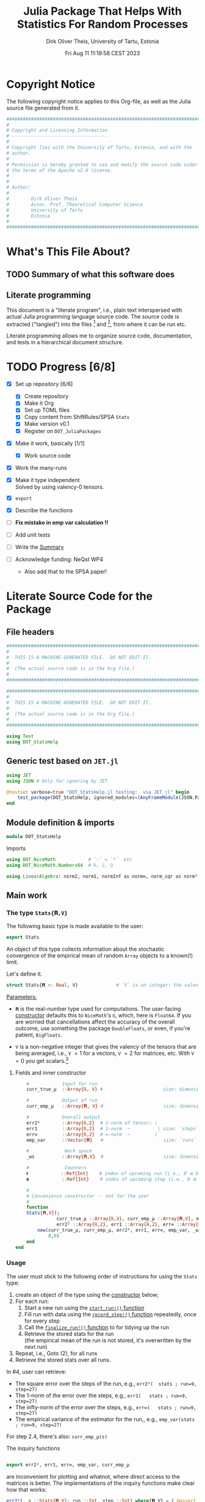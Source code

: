 #+TITLE:  Julia Package That Helps With Statistics For Random Processes
#+AUTHOR: Dirk Oliver Theis, University of Tartu, Estonia
#+EMAIL:  dotheis@ut.ee
#+DATE:   Fri Aug 11 11:19:58 CEST 2023

#+STARTUP: latexpreview
#+STARTUP: show3levels
#+BIBLIOGRAPHY: ../../DOT_LaTeX/dirks.bib
#+PROPERTY: header-args :eval never :comments link :exports code

* Copyright Notice

   The following copyright notice applies to this Org-file, as well as the Julia source file generated from it.

   #+BEGIN_SRC julia :tangle src/DOT_StatsHelp.jl
     #########################################################################
     #                                                                       #
     # Copyright and Licensing Information                                   #
     # -----------------------------------                                   #
     #                                                                       #
     # Copyright lies with the University of Tartu, Estonia, and with the    #
     # author.                                                               #
     #                                                                       #
     # Permission is hereby granted to use and modify the source code under  #
     # the terms of the Apache v2.0 license.                                 #
     #                                                                       #
     #                                                                       #
     # Author:                                                               #
     #                                                                       #
     #        Dirk Oliver Theis                                              #
     #        Assoc. Prof. Theoretical Computer Science                      #
     #        University of Tartu                                            #
     #        Estonia                                                        #
     #                                                                       #
     #########################################################################
   #+END_SRC


* What's This File About?
** TODO Summary of what this software does <<summary>>
** Literate programming

   This document is a "literate program", i.e., plain text interspersed with actual Julia programming language
   source code.  The source code is extracted ("tangled") into the files [fn:: ~src/DOT_StatsHelp.jl~] and [fn::
   ~tmp/runtests.jl~], from where it can be run etc.

   Literate programming allows me to organize source code, documentation, and tests in a hierarchical document
   structure.


* TODO Progress [6/8]

     + [X] Set up repository [6/6]

       - [X] Create repository
       - [X] Make it Org
       - [X] Set up TOML files
       - [X] Copy content from ShiftRules/SPSA ~Stats~
       - [X] Make version v0.1
       - [X] Register on ~DOT_JuliaPackages~

     + [X] Make it work, basically [1/1]

       - [X] Work source code

     + [X] Work the many-runs

     + [X] Make it type independent \\
           Solved by using valency-0 tensors.

     + [X] ~export~

     + [X] Describe the functions

     + [ ] *Fix mistake in emp var calculation !!*

     + [ ] Add unit tests

     + [ ] Write the [[summary][Summary]]

     + [ ] Acknowledge funding: NeQst WP4
           - Also add that to the SPSA paper!


* Literate Source Code for the Package

** File headers

    #+BEGIN_SRC julia :tangle src/DOT_StatsHelp.jl
      ###########################################################################
      #                                                                         #
      #  THIS IS A MACHINE-GENERATED FILE.  DO NOT EDIT IT.                     #
      #                                                                         #
      #  (The actual source code is in the Org file.)                           #
      #                                                                         #
      ###########################################################################
    #+END_SRC

    #+BEGIN_SRC julia :tangle test/runtests.jl
      ###########################################################################
      #                                                                         #
      #  THIS IS A MACHINE-GENERATED FILE.  DO NOT EDIT IT.                     #
      #                                                                         #
      #  (The actual source code is in the Org file.)                           #
      #                                                                         #
      ###########################################################################

      using Test
      using DOT_StatsHelp
    #+END_SRC


** Generic test based on ~JET.jl~

    #+BEGIN_SRC julia :tangle test/runtests.jl
      using JET
      using JSON # Only for ignoring by JET

      @testset verbose=true "DOT_StatsHelp.jl testing:  via JET.jl" begin
          test_package(DOT_StatsHelp, ignored_modules=(AnyFrameModule(JSON.Parser),) )
      end
    #+END_SRC


** Module definition & imports

    #+BEGIN_SRC julia :tangle src/DOT_StatsHelp.jl
      module DOT_StatsHelp
    #+END_SRC

    Imports

    #+BEGIN_SRC julia :tangle src/DOT_StatsHelp.jl
      using DOT_NiceMath            # `⋅` = `*`  etc
      using DOT_NiceMath.Numbers64  # ℝ, ℤ, ℚ

      using LinearAlgebra: norm2, norm1, normInf as norm∞, norm_sqr as norm²
    #+END_SRC


** Main work
*** The type ~Stats{𝐑,V}~

     The following basic type is made available to the user:

     #+BEGIN_SRC julia :tangle src/DOT_StatsHelp.jl
       export Stats
     #+END_SRC

     An object of this type collects information about the stochastic convergence of the empirical mean of random
     ~Array~ objects to a known(!) limit.

    Let's define it.

     #+BEGIN_SRC julia :tangle src/DOT_StatsHelp.jl
       struct Stats{𝐑 <: Real, V}              # `V` is an integer: the valency of the tensor
     #+END_SRC

     _Parameters:_

     + ~𝐑~ is the real-number type used for computations.  The user-facing [[stats-constructor][constructor]] defaults this to
       ~NiceMath~'s ~ℝ~, which, here is ~Float64~.  If you are worried that cancellations affect the accuracy of
       the overall outcome, use something the package ~DoubleFloats~, or even, if you're patient, ~BigFloats~.

     + ~V~ is a non-negative integer that gives the valency of the tensors that are being averaged, i.e., ~V~ $=1$
       for a vectors, ~V~ $=2$ for matrices, etc.  With ~V~ $=0$ you get scalars.[fn:: Almost -- it's not the same
       type in Julia.]

**** Fields and inner constructor
      #+BEGIN_SRC julia :tangle src/DOT_StatsHelp.jl
            #            Input for run
            curr_true_μ  ::Array{ℝ, V} #                      size: dimension

            #            Output of run
            curr_emp_μ   ::Array{𝐑, V} #                      size: dimension

            #            Overall output
            err2²        ::Array{ℝ,2}  # 2-norm of tensor; \
            err1         ::Array{ℝ,2}  # 1-norm  ~          | size: `steps` ✕ `runs`
            err∞         ::Array{ℝ,2}  # ∞-norm  ~         /
            emp_var      ::Vector{𝐑}   #                      size: `runs`

            #             Work space
            _ws          ::Array{𝐑,V}  #                      size: dimension

            #             Counters
            𝐫            ::Ref{Int}    # index of upcoming run (i.e., 0 ⪮ before first run)
            𝐬            ::Ref{Int}    # index of upcoming step (i.e., 0 ⪮ before first step)

            #
            # Convenience constructor -- not for the user
            #
            function
            Stats{𝐑,V}(;
                       curr_true_μ ::Array{ℝ,V}, curr_emp_μ ::Array{𝐑,V}, emp_var ::Vector{𝐑},
                       err2² ::Array{ℝ,2}, err1 ::Array{ℝ,2}, err∞ ::Array{ℝ,2}, _ws ::Array{𝐑,V}) where{𝐑,V}
                new(curr_true_μ, curr_emp_μ, err2², err1, err∞, emp_var, _ws,
                    0,0)
            end
        end
      #+END_SRC

*** Usage

     The user must stick to the following order of instructions for using the ~Stats~ type:

       1. create an object of the type using the [[stats-constructor][constructor]] below;
       2. For each run:
          1. Start a new run using the [[start][~start_run!()~ function]]
          2. Fill run with data using the [[record][~record_step!()~ function]] repeatedly, once for every step
          3. Call the [[finalize][~finalize_run!()~ function]] to for tidying up the run
          4. Retrieve the stored stats for the run \\
             (the empirical mean of the run is not stored, it's overwritten by the next run)
       3. Repeat, i.e., Goto (2), for all runs
       4. Retrieve the stored stats over all runs.

     In #4, user can retrieve:

       + The square error over the steps of the run, e.g.,           ~err2²(  stats ; run=9, step=27)~
       + The 1-norm of the error over the steps, e.g.,               ~err1(   stats ; run=9, step=27)~
       + The infty-norm of the error over the steps, e.g.,           ~err∞(   stats ; run=9, step=27)~
       + The empirical variance of the estimator for the run,, e.g., ~emp_var(stats ; run=9, step=27)~

     For step 2.4, there's also:                                     ~curr_emp_μ(s)~

     The inquiry functions
     #+BEGIN_SRC julia :tangle src/DOT_StatsHelp.jl

       export err2², err1, err∞, emp_var, curr_emp_μ

     #+END_SRC
     are inconvenient for plotting and whatnot, where direct access to the matrices is better.  The implementations
     of the inquiry functions make clear how that works:

     #+BEGIN_SRC julia :tangle src/DOT_StatsHelp.jl
       err2²(  s ::Stats{𝐑,V}; run ::Int, step ::Int) where{𝐑,V} = ( @assert (1,1)≤(run,step)≤(s.𝐫[],s.𝐬[]); s.err2²[step,run] )
       err1(   s ::Stats{𝐑,V}; run ::Int, step ::Int) where{𝐑,V} = ( @assert (1,1)≤(run,step)≤(s.𝐫[],s.𝐬[]); s.err1[ step,run] )
       err∞(   s ::Stats{𝐑,V}; run ::Int, step ::Int) where{𝐑,V} = ( @assert (1,1)≤(run,step)≤(s.𝐫[],s.𝐬[]); s.err∞[ step,run] )
       emp_var(s ::Stats{𝐑,V}; run ::Int)             where{𝐑,V} = ( @assert 1    ≤run ≤ s.𝐫[]             ; s.emp_var[run]    )

       curr_emp_μ(s ::Stats{𝐑,V})                     where{𝐑,V} = ( @assert 1 ≤ s.𝐫[]                     ; s.curr_emp_μ      )
     #+END_SRC

     #+BEGIN_CENTER
     *Warning!*

     Don't forget that the empirical variance is only available after calling [[finalize][~finalize_run!()~]]
     #+END_CENTER

*** User-facing constructor for ~Stats~  <<stats-constructor>>

     The constructor takes the following arguments.

       + The dimension of the underlying tensors, e.g., ~()~ for valency-0 tensors;
       + The number of steps in each run;
       + The number of runs.

     #+BEGIN_SRC julia :tangle src/DOT_StatsHelp.jl
       function Stats(dimension ::NTuple{V,Int}
                      ;
                      steps :: Int,
                      runs  :: Int,
                      𝐑     :: Type{<:Real} = ℝ)  ::Stats     where{V}
     #+END_SRC
     #+BEGIN_SRC julia :tangle src/DOT_StatsHelp.jl
           curr_true_μ   = Array{ℝ,V}(undef, dimension )
           curr_emp_μ    = Array{𝐑,V}(undef, dimension )   ; curr_emp_μ   .= 𝐑(0)
           _ws           = Array{𝐑,V}(undef, dimension )

           err2²         = Array{ℝ,2}(undef, steps,runs)
           err1          = Array{ℝ,2}(undef, steps,runs)
           err∞          = Array{ℝ,2}(undef, steps,runs)
           emp_var       = Array{𝐑,1}(undef, runs)         ; emp_var .= 𝐑(0)

           return Stats{𝐑,V}( ; curr_true_μ, curr_emp_μ,
                                err2², err1, err∞, emp_var,  _ws)
       end
     #+END_SRC

*** Helper functions and integrity check

     The following helper functions are not exported, but can be used by the desperate user.

     _Info about sizes of arrays._

     #+BEGIN_SRC julia :tangle src/DOT_StatsHelp.jl
       valency(        s ::Stats{𝐑,V} ) where{𝐑,V}    = V
       dimension(      s ::Stats{𝐑,V} ) where{𝐑,V}    = size( s.curr_true_μ )
       numo_stepsruns( s ::Stats{𝐑,V} ) where{𝐑,V}    = size( s.err2²       )
       numo_steps(     s ::Stats{𝐑,V} ) where{𝐑,V}    = numo_stepsruns(s) |> first
       numo_runs(      s ::Stats{𝐑,V} ) where{𝐑,V}    = numo_stepsruns(s) |> last
     #+END_SRC

     _Data integrity check_ that throws an exception if there's a problem (otherwise returns nothing).

     #+BEGIN_SRC julia :tangle src/DOT_StatsHelp.jl
       function _integrity_check(s ::Stats{𝐑,V}) ::Nothing  where{𝐑,V}
     #+END_SRC

**** Implementation
      #+BEGIN_SRC julia :tangle src/DOT_StatsHelp.jl
            @assert size( s.curr_true_μ ) == dimension(s) == size( s.curr_emp_μ  )

            let steps  = numo_steps(s),
                runs   = numo_runs(s),
                dim    = dimension(s)

                @assert steps > 1
                @assert runs  ≥ 1

                @assert 0 ≤ s.𝐫[] ≤ runs
                @assert 0 ≤ s.𝐬[] ≤ steps

                @assert size(     s.err2²       ) == (steps,runs)
                @assert size(     s.err1        ) == (steps,runs)
                @assert size(     s.err∞        ) == (steps,runs)
                @assert size(     s.emp_var     ) == (runs,)

                @assert size(     s._ws         ) == dim
            end #^ let
            return nothing
        end
      #+END_SRC

*** Starting a new run: ~start_run!()~ <<start>>

     When a new run starts, the true mean has to be recorded, the indices 𝐫 and 𝐬 for run and step, resp., have to
     be set up, and the empirical data has to be initialized.

     #+BEGIN_SRC julia :tangle src/DOT_StatsHelp.jl
       export start_run!

       function start_run!(s      :: Stats{𝐑,V}
                           ;
                           true_μ :: Array{ℝ,V} ) ::Nothing  where{𝐑,V}
     #+END_SRC

**** Working with valency-0 tensors -- aka 0-dimensional arrays
     :PROPERTIES:
     :header-args: :tangle no :session JULIA-1 :eval yes :results output :exports both
     :END:

     The Julia function ~fill()~ can create a valency-0 tensor (0-dimensional array) from a scalar:

     #+BEGIN_SRC julia :tangle no
       a = fill( 3.141 )
     #+END_SRC

     #+RESULTS:
     : 0-dimensional Array{Float64, 0}:
     : 3.141

     #+BEGIN_SRC julia :tangle no
       typeof( a )
     #+END_SRC

     #+RESULTS:
     : Array{Float64, 0}

     #+BEGIN_SRC julia :tangle no
       a .- π
     #+END_SRC

     #+RESULTS:
     : -0.0005926535897931018

     #+BEGIN_SRC julia :tangle no
       a .-= π
     #+END_SRC

     #+RESULTS:
     : 0-dimensional Array{Float64, 0}:
     : -0.0005926535897931018

**** Implementation of ~start_run!()~
      #+BEGIN_SRC julia :tangle src/DOT_StatsHelp.jl
            _integrity_check(s)


            if    s.𝐫[] > 0         @assert s.𝐬[] == numo_steps(s)
            else                    @assert s.𝐬[] == 0               end

            s.𝐫[] += 1            ; @assert s.𝐫[] ≤ numo_runs(s)
            s.𝐬[]  = 0

            @assert size(true_μ) == dimension(s)

            let 𝐫 = s.𝐫[],
                𝐬 = s.𝐬[]

                s.curr_true_μ .= true_μ
                s.curr_emp_μ  .= 𝐑(0)
                s.emp_var[𝐫]   = 𝐑(0)

            end
            nothing;
        end #^ start_run!()
      #+END_SRC

*** Adding data of a step: ~record_step!()~ <<record>>

     #+BEGIN_SRC julia :tangle src/DOT_StatsHelp.jl
       export record_step!

       function record_step!(s ::Stats{𝐑,V}
                             ;
                             𝐸 ::Array{ℝ,V} ) ::Nothing  where{𝐑,V}
     #+END_SRC

**** Implementation
      #+BEGIN_SRC julia :tangle src/DOT_StatsHelp.jl
        _integrity_check(s)

        (;curr_true_μ, curr_emp_μ, err2², err1, err∞, emp_var, _ws) = s


        s.𝐬[] += 1            ; @assert s.𝐬[] ≤ numo_steps(s)

        let 𝐫     = s.𝐫[],
            𝐬     = s.𝐬[],
            steps = numo_steps(s)

            emp_var[𝐫]   = (𝐬-1) ⋅ emp_var[𝐫]  / 𝐬    +   norm²( 𝐸 - curr_emp_μ ) / 𝐬 
                          + (𝐬-1)???????????????????????????????????//
                          # will be corrected for bias in finalize_run!()
            curr_emp_μ  .= (𝐬-1) ⋅ curr_emp_μ / 𝐬   .+   𝐸 / 𝐬

            _ws         .= curr_emp_μ - curr_true_μ

            err2²[𝐬,𝐫]   = norm²(_ws)
            err1[ 𝐬,𝐫]   = norm1(_ws)
            err∞[ 𝐬,𝐫]   = norm∞(_ws)
        end #^ let
        nothing;
        end #^ record_step!()
      #+END_SRC

*** Finalizing a run: ~finalize_run!()~ <<finalize>>

     The ~finalize_run!()~ function must be called after all data points have been added.  It removes the bias
     from the empirical variance.

     #+BEGIN_SRC julia :tangle src/DOT_StatsHelp.jl
       export finalize_run!

       function finalize_run!(s ::Stats{𝐑,V}) ::Nothing                  where{𝐑,V}
     #+END_SRC

**** Implementation
      #+BEGIN_SRC julia :tangle src/DOT_StatsHelp.jl
          _integrity_check(s)

          @assert s.𝐬[] == numo_steps(s)

          #
          # Un-bias empirical variance:
          #
            let 𝐫     = s.𝐫[],
                𝐬     = s.𝐬[]

                s.emp_var[ 𝐫 ] *= 𝐬 / 𝐑(𝐬-1)
            end
          nothing;
        end #^ finalize_run!()
      #+END_SRC


** End of module

    #+BEGIN_SRC julia :tangle src/DOT_StatsHelp.jl
      end #^ module SPSA_Shift
    #+END_SRC

    That's it!


** Tests
*** Set up environment and testset

      #+BEGIN_SRC julia :tangle test/runtests.jl
        using DoubleFloats: Double64

        using Base:          abs2     as abs²
        using LinearAlgebra: norm_sqr as norm², norm2, norm1, normInf as norm∞

        using Statistics: mean, var

        @testset verbose=true "DOT_StatsHelp.jl testing: " begin
      #+END_SRC

*** The tests
**** A test

      #+BEGIN_SRC julia :tangle test/runtests.jl
        function qnd_test_0(;runs=3,steps=4)

            data = 100*randn(steps,runs)

            stats = Stats( () ; steps,runs, #= 𝐑=Double64 =#)

            for run = 1:runs

                @testset "Run # $(run)" begin
                    start_run!(stats ; true_μ = fill(0.0) )

                    for step = 1:steps
                        record_step!(stats ; 𝐸 = fill(data[step,run]) )
                        @test curr_emp_μ(stats)[]  ≈ mean( @view data[1:step,run] )
                    end
                    finalize_run!(stats)

                    @test emp_var(stats;run)   ≈ var(  @view data[:,run] )

                    for step=1:steps
                        @test  err2²(stats;run,step) ≈ mean( data[1:step,run] ) |> abs²
                    end
                    @test all(
                        err1(stats;run,step)         ≈ mean( data[1:step,run] ) |> abs
                        for step=1:steps
                    )
                    @test all(
                        err∞(stats;run,step)         ≈ mean( data[1:step,run] ) |> abs
                        for step=1:steps
                    )
                end

            end #^ for run

        end #^ qnd_test_0()
      #+END_SRC

      Run it:

      #+BEGIN_SRC julia :tangle test/runtests.jl
        @testset "Valency-0 tests" begin
            qnd_test_0()
        end
      #+END_SRC

*** End of testset

      #+BEGIN_SRC julia :tangle test/runtests.jl
        end #^ testset
      #+END_SRC


* End of the Org File

I'm saying good-bye with some well-meant file-local Emacs variables!

# Local Variables:
# fill-column: 115
# End:
